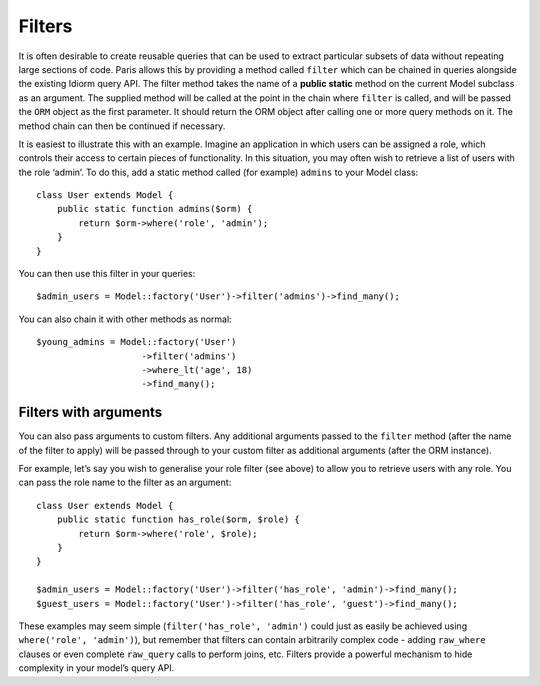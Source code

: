Filters
=======

It is often desirable to create reusable queries that can be used to
extract particular subsets of data without repeating large sections of
code. Paris allows this by providing a method called ``filter`` which
can be chained in queries alongside the existing Idiorm query API. The
filter method takes the name of a **public static** method on the
current Model subclass as an argument. The supplied method will be
called at the point in the chain where ``filter`` is called, and will be
passed the ``ORM`` object as the first parameter. It should return the
ORM object after calling one or more query methods on it. The method
chain can then be continued if necessary.

It is easiest to illustrate this with an example. Imagine an application
in which users can be assigned a role, which controls their access to
certain pieces of functionality. In this situation, you may often wish
to retrieve a list of users with the role ‘admin’. To do this, add a
static method called (for example) ``admins`` to your Model class:

::

    class User extends Model {
        public static function admins($orm) {
            return $orm->where('role', 'admin');
        }
    }

You can then use this filter in your queries:

::

    $admin_users = Model::factory('User')->filter('admins')->find_many();

You can also chain it with other methods as normal:

::

    $young_admins = Model::factory('User')
                        ->filter('admins')
                        ->where_lt('age', 18)
                        ->find_many();

Filters with arguments
~~~~~~~~~~~~~~~~~~~~~~

You can also pass arguments to custom filters. Any additional arguments
passed to the ``filter`` method (after the name of the filter to apply)
will be passed through to your custom filter as additional arguments
(after the ORM instance).

For example, let’s say you wish to generalise your role filter (see
above) to allow you to retrieve users with any role. You can pass the
role name to the filter as an argument:

::

    class User extends Model {
        public static function has_role($orm, $role) {
            return $orm->where('role', $role);
        }
    }

    $admin_users = Model::factory('User')->filter('has_role', 'admin')->find_many();
    $guest_users = Model::factory('User')->filter('has_role', 'guest')->find_many();

These examples may seem simple (``filter('has_role', 'admin')`` could
just as easily be achieved using ``where('role', 'admin')``), but
remember that filters can contain arbitrarily complex code - adding
``raw_where`` clauses or even complete ``raw_query`` calls to perform
joins, etc. Filters provide a powerful mechanism to hide complexity in
your model’s query API.